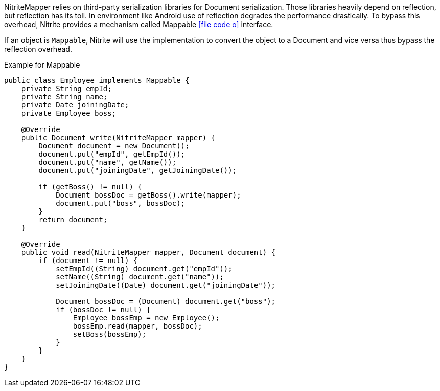 NitriteMapper relies on third-party serialization libraries for Document
serialization. Those libraries heavily depend on reflection, but
reflection has its toll. In environment like Android use of reflection
degrades the performance drastically. To bypass this overhead, Nitrite
provides a mechanism called Mappable
icon:file-code-o[link="http://static.javadoc.io/org.dizitart/nitrite/{version}/org/dizitart/no2/mapper/Mappable.html", window="_blank"]
interface.

If an object is `Mappable`, Nitrite will use the implementation
to convert the object to a Document and vice versa thus bypass the reflection
overhead.

[source,java]
.Example for Mappable
--

public class Employee implements Mappable {
    private String empId;
    private String name;
    private Date joiningDate;
    private Employee boss;

    @Override
    public Document write(NitriteMapper mapper) {
        Document document = new Document();
        document.put("empId", getEmpId());
        document.put("name", getName());
        document.put("joiningDate", getJoiningDate());

        if (getBoss() != null) {
            Document bossDoc = getBoss().write(mapper);
            document.put("boss", bossDoc);
        }
        return document;
    }

    @Override
    public void read(NitriteMapper mapper, Document document) {
        if (document != null) {
            setEmpId((String) document.get("empId"));
            setName((String) document.get("name"));
            setJoiningDate((Date) document.get("joiningDate"));

            Document bossDoc = (Document) document.get("boss");
            if (bossDoc != null) {
                Employee bossEmp = new Employee();
                bossEmp.read(mapper, bossDoc);
                setBoss(bossEmp);
            }
        }
    }
}

--